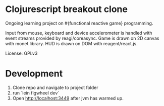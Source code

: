 * Clojurescript breakout clone
Ongoing learning project on #{functional reactive game} programming. 

Input from mouse, keyboard and device accelerometer is handled with event streams provided by reagi/coreasync. Game is drawn on 2D canvas with monet library. HUD is drawn on DOM with reagent/react.js.

License: GPLv3

* Development
1) Clone repo and navigate to project folder
2) run `lein figwheel dev`
3) Open http://localhost:3449 after jvm has warmed up.
